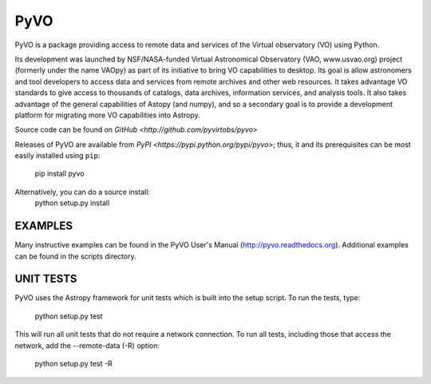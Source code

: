 PyVO
===================================

.. image:: http://img.shields.io/badge/powered%20by-AstroPy-orange.svg?style=flat
    :target: http://www.astropy.org
    :alt: Powered by Astropy Badge

.. image:: https://travis-ci.org/pyvirtobs/pyvo.svg
    :target: https://travis-ci.org/pyvirtobs/pyvo
    :alt: Travis Status

.. image:: https://coveralls.io/repos/github/pyvirtobs/pyvo/badge.svg?branch=master
    :target: https://coveralls.io/github/pyvirtobs/pyvo?branch=master
    :alt: Coverage Status

.. image:: https://zenodo.org/badge/10865450.svg
    :target: https://zenodo.org/badge/latestdoi/10865450


PyVO is a package providing access to remote data and services of the
Virtual observatory (VO) using Python.

Its development was launched by NSF/NASA-funded Virtual Astronomical
Observatory (VAO, www.usvao.org) project (formerly under the name
VAOpy) as part of its initiative to bring VO capabilities to desktop.
Its goal is allow astronomers and tool developers to access data and
services from remote archives and other web resources.  It takes
advantage VO standards to give access to thousands of catalogs,
data archives, information services, and analysis tools.  It also
takes advantage of the general capabilities of Astopy (and numpy), and
so a secondary goal is to provide a development platform for migrating
more VO capabilities into Astropy. 

Source code can be found on `GitHub <http://github.com/pyvirtobs/pyvo>`

Releases of PyVO are available from `PyPI <https://pypi.python.org/pypi/pyvo>`;
thus, it and its prerequisites can be most easily installed using ``pip``:

   pip install pyvo

Alternatively, you can do a source install:
    python setup.py install

EXAMPLES
--------

Many instructive examples can be found in the PyVO User's Manual
(http://pyvo.readthedocs.org).  Additional examples can be found in
the scripts directory.

UNIT TESTS
----------

PyVO uses the Astropy framework for unit tests which is built into the
setup script.  To run the tests, type:

    python setup.py test

This will run all unit tests that do not require a network
connection.  To run all tests, including those that access the
network, add the --remote-data (-R) option:

    python setup.py test -R
